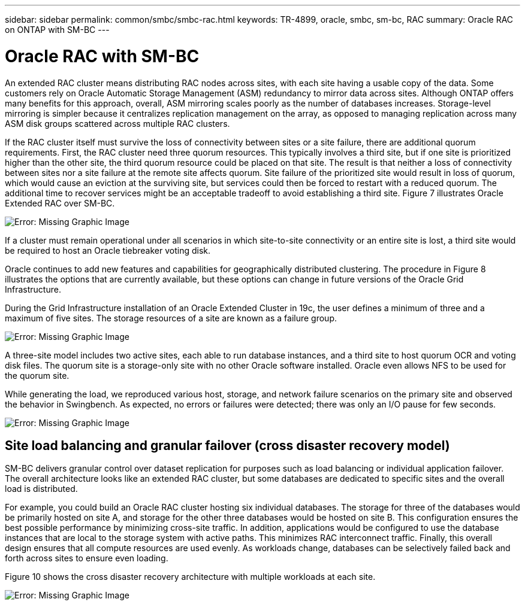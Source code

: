 ---
sidebar: sidebar
permalink: common/smbc/smbc-rac.html
keywords: TR-4899, oracle, smbc, sm-bc, RAC
summary: Oracle RAC on ONTAP with SM-BC
---

= Oracle RAC with SM-BC
:hardbreaks:
:nofooter:
:icons: font
:linkattrs:
:imagesdir: ./../media/

[.lead]

An extended RAC cluster means distributing RAC nodes across sites, with each site having a usable copy of the data. Some customers rely on Oracle Automatic Storage Management (ASM) redundancy to mirror data across sites. Although ONTAP offers many benefits for this approach, overall, ASM mirroring scales poorly as the number of databases increases. Storage-level mirroring is simpler because it centralizes replication management on the array, as opposed to managing replication across many ASM disk groups scattered across multiple RAC clusters.

If the RAC cluster itself must survive the loss of connectivity between sites or a site failure, there are additional quorum requirements. First, the RAC cluster need three quorum resources. This typically involves a third site, but if one site is prioritized higher than the other site, the third quorum resource could be placed on that site. The result is that neither a loss of connectivity between sites nor a site failure at the remote site affects quorum. Site failure of the prioritized site would result in loss of quorum, which would cause an eviction at the surviving site, but services could then be forced to restart with a reduced quorum. The additional time to recover services might be an acceptable tradeoff to avoid establishing a third site. Figure 7 illustrates Oracle Extended RAC over SM-BC.

image:smbc-rac.png[Error: Missing Graphic Image]

If a cluster must remain operational under all scenarios in which site-to-site connectivity or an entire site is lost, a third site would be required to host an Oracle tiebreaker voting disk.

Oracle continues to add new features and capabilities for geographically distributed clustering. The procedure in Figure 8 illustrates the options that are currently available, but these options can change in future versions of the Oracle Grid Infrastructure.

During the Grid Infrastructure installation of an Oracle Extended Cluster in 19c, the user defines a minimum of three and a maximum of five sites. The storage resources of a site are known as a failure group.

image:smbc-racinstall.png[Error: Missing Graphic Image]

A three-site model includes two active sites, each able to run database instances, and a third site to host quorum OCR and voting disk files. The quorum site is a storage-only site with no other Oracle software installed. Oracle even allows NFS to be used for the quorum site.

While generating the load, we reproduced various host, storage, and network failure scenarios on the primary site and observed the behavior in Swingbench. As expected, no errors or failures were detected; there was only an I/O pause for few seconds.

image:smbc-swingbench.png[Error: Missing Graphic Image]

== Site load balancing and granular failover (cross disaster recovery model)

SM-BC delivers granular control over dataset replication for purposes such as load balancing or individual application failover. The overall architecture looks like an extended RAC cluster, but some databases are dedicated to specific sites and the overall load is distributed.

For example, you could build an Oracle RAC cluster hosting six individual databases. The storage for three of the databases would be primarily hosted on site A, and storage for the other three databases would be hosted on site B. This configuration ensures the best possible performance by minimizing cross-site traffic. In addition, applications would be configured to use the database instances that are local to the storage system with active paths. This minimizes RAC interconnect traffic. Finally, this overall design ensures that all compute resources are used evenly. As workloads change, databases can be selectively failed back and forth across sites to ensure even loading.

Figure 10 shows the cross disaster recovery architecture with multiple workloads at each site.

image:smbc-multiworkload.png[Error: Missing Graphic Image]
